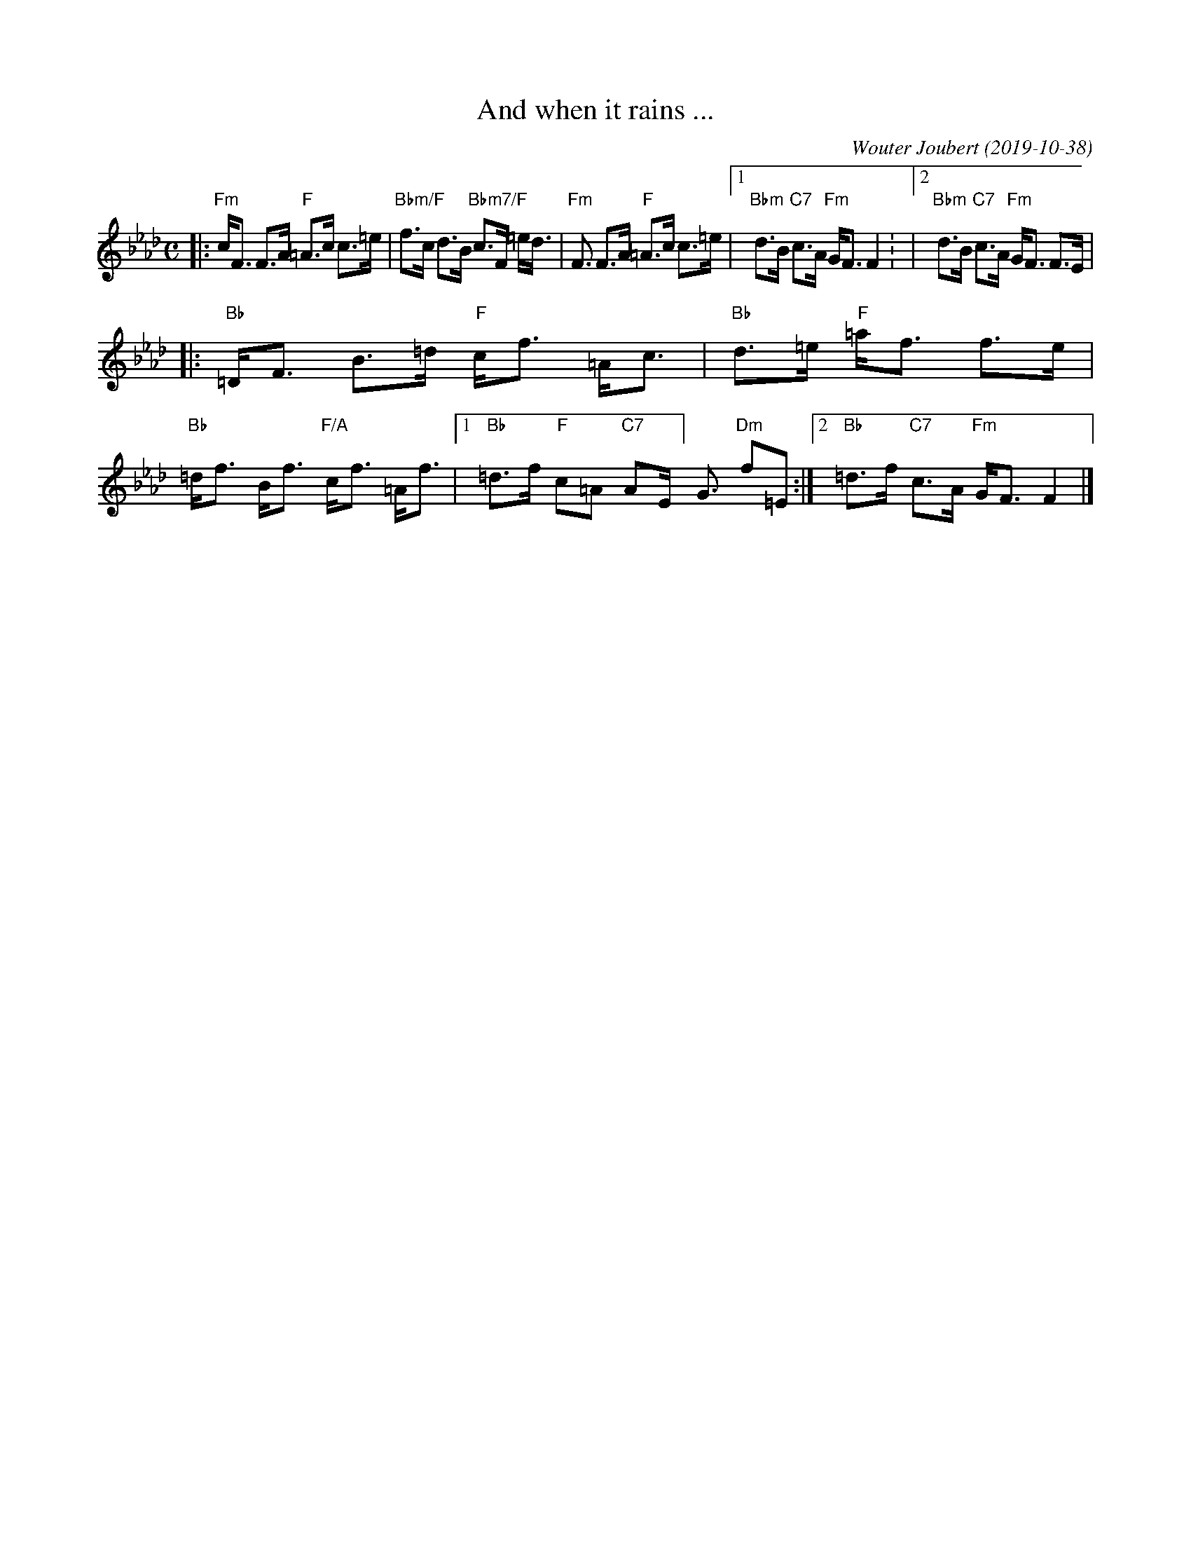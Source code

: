 X: 1
T: And when it rains ...
C: Wouter Joubert (2019-10-38)
%D:2019-10-38
R: strathspey
Z: 2022 John Chambers <jc:trillian.mit.edu>
N: Wouter had "Bm" chords in bar 2; it's clearly "Bbm" (as in bar 4).
M: C
L: 1/8
K: Fm
|:\
"Fm"c<F F>A "F"=A>c c>=e | "Bbm/F"f>c d>B "Bbm7/F"c>F =e<d |\
"Fm"<F F>A "F"=A>c c>=e |1 "Bbm"d>B "C7"c>A "Fm"G<F F2: |2 "Bbm"d>B "C7"c>A "Fm"G<F F>E |
|:\
"Bb"=D<F B>=d "F"c<f =A<c | "Bb"-d>=e "F"=a<f f>e |\
"Bb"=d<f B<f "F/A" c<f =A<f |[1 "Bb"=d>f "F"c=A "C7"AE]<G "Dm"f=E :|2 "Bb"=d>f "C7"c>A "Fm"G<F F2 |]
